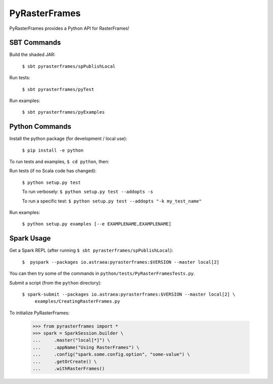 ==============
PyRasterFrames
==============

PyRasterFrames provides a Python API for RasterFrames!

------------
SBT Commands
------------

Build the shaded JAR:

    ``$ sbt pyrasterframes/spPublishLocal``

Run tests:

    ``$ sbt pyrasterframes/pyTest``

Run examples:

    ``$ sbt pyrasterframes/pyExamples``


---------------
Python Commands
---------------

Install the python package (for development / local use):

    ``$ pip install -e python``


To run tests and examples, ``$ cd python``, then:

Run tests (if no Scala code has changed):

    ``$ python setup.py test``

    To run verbosely:
    ``$ python setup.py test --addopts -s``

    To run a specific test:
    ``$ python setup.py test --addopts "-k my_test_name"``


Run examples:

    ``$ python setup.py examples [--e EXAMPLENAME,EXAMPLENAME]``


-----------
Spark Usage
-----------

Get a Spark REPL (after running ``$ sbt pyrasterframes/spPublishLocal``):

    ``$  pyspark --packages io.astraea:pyrasterframes:$VERSION --master local[2]``

You can then try some of the commands in ``python/tests/PyRasterFramesTests.py``.

Submit a script (from the ``python`` directory):

    ``$ spark-submit --packages io.astraea:pyrasterframes:$VERSION --master local[2] \``
        ``examples/CreatingRasterFrames.py``

To initialize PyRasterFrames:

    >>> from pyrasterframes import *
    >>> spark = SparkSession.builder \
    ...     .master("local[*]") \
    ...     .appName("Using RasterFrames") \
    ...     .config("spark.some.config.option", "some-value") \
    ...     .getOrCreate() \
    ...     .withRasterFrames()

